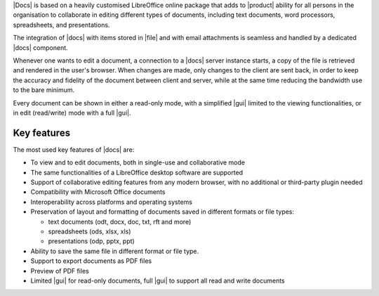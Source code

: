 .. SPDX-FileCopyrightText: 2022 Zextras <https://www.zextras.com/>
..
.. SPDX-License-Identifier: CC-BY-NC-SA-4.0

|Docs| is based on a heavily customised LibreOffice online package
that adds to |product| ability for all persons in the organisation to
collaborate in editing different types of documents, including text
documents, word processors, spreadsheets, and presentations.

The integration of |docs| with items stored in |file| and with email
attachments is seamless and handled by a dedicated |docs| component.

Whenever one wants to edit a document, a connection to a |docs| server
instance starts, a copy of the file is retrieved and rendered in the
user's browser. When changes are made, only changes to the client are
sent back, in order to keep the accuracy and fidelity of the document
between client and server, while at the same time reducing the
bandwidth use to the bare minimum.

Every document can be shown in either a read-only mode, with a
simplified |gui| limited to the viewing functionalities, or in edit
(read/write) mode with a full |gui|.

Key features
------------

The most used key features of |docs| are:

* To view and to edit documents, both in single-use and collaborative
  mode
  
* The same functionalities of a LibreOffice desktop software are supported

* Support of collaborative editing features from any modern browser,
  with no additional or third-party plugin needed

* Compatibility with Microsoft Office documents
  
* Interoperability across platforms and operating systems
  
* Preservation of layout and formatting of documents saved in
  different formats or file types:

  * text documents (odt, docx, doc, txt, rft and more)
  * spreadsheets (ods, xlsx, xls) 
  * presentations (odp, pptx, ppt)

* Ability to save the same file in different format or file type.

* Support to export documents as PDF files

* Preview of PDF files

* Limited |gui| for read-only documents, full |gui| to support
  all read and write  documents


